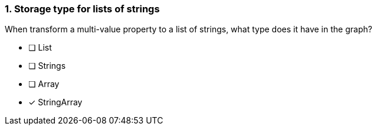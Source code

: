 [.question]
=== 1. Storage type for lists of strings

When transform a multi-value property to a list of strings, what type does it have in the graph?

* [ ] List
* [ ] Strings
* [ ] Array
* [x] StringArray

